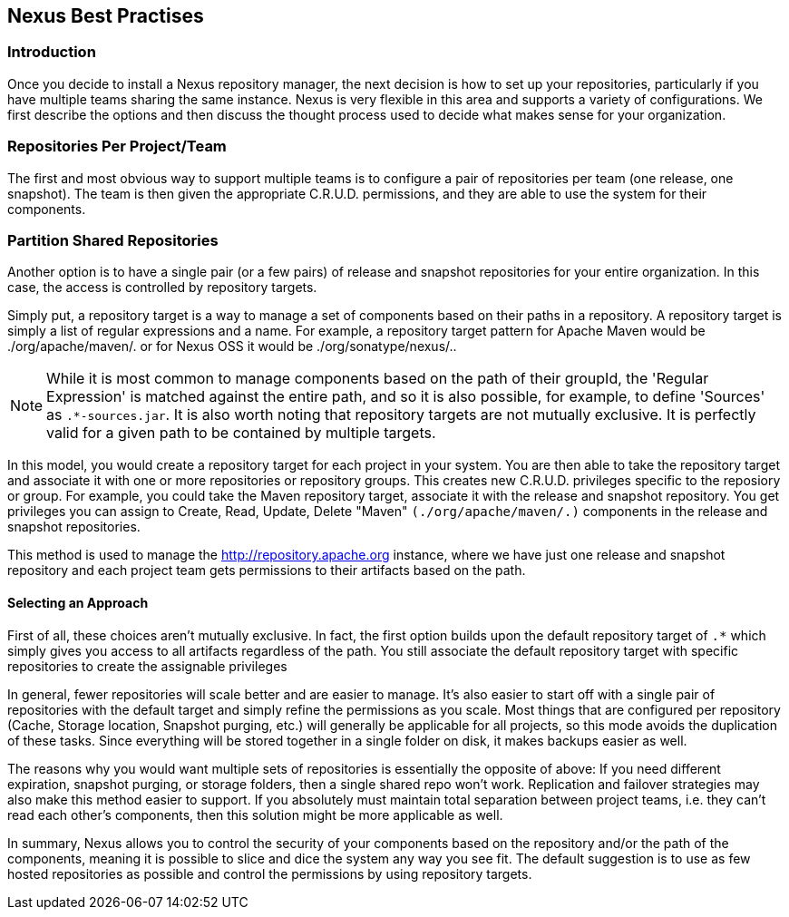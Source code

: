 [[best]]
== Nexus Best Practises

[[best-sect-intro]]
=== Introduction

Once you decide to install a Nexus repository manager, the next decision is
how to set up your repositories, particularly if you have multiple
teams sharing the same instance. Nexus is very flexible in this area
and supports a variety of configurations. We first describe the
options and then discuss the thought process used to decide what makes
sense for your organization.

[[best-sect-per]]
=== Repositories Per Project/Team

The first and most obvious way to support multiple teams is to
configure a pair of repositories per team (one release, one snapshot).
The team is then given the appropriate C.R.U.D. permissions, and they
are able to use the system for their components.


[[best-sect-shared]]
=== Partition Shared Repositories

Another option is to have a single pair (or a few pairs) of release 
and snapshot repositories for your entire organization. In this case, 
the access is controlled by repository targets.

Simply put, a repository target is a way to manage a set of components
based on their paths in a repository. A repository target is simply a
list of regular expressions and a name. For example, a repository
target pattern for Apache Maven would be +./org/apache/maven/.+ or for
Nexus OSS it would be +./org/sonatype/nexus/.+.

NOTE: While it is most common to manage components based on the path of
their groupId, the 'Regular Expression' is matched against the entire
path, and so it is also possible, for example, to define 'Sources' as
`.*-sources.jar`. It is also worth noting that repository targets are
not mutually exclusive. It is perfectly valid for a given path to be
contained by multiple targets.

In this model, you would create a repository target for each project
in your system. You are then able to take the repository target and
associate it with one or more repositories or repository groups. This
creates new C.R.U.D.  privileges specific to the reposiory or
group. For example, you could take the Maven repository target,
associate it with the release and snapshot repository. You get
privileges you can assign to Create, Read, Update, Delete "Maven"
`(./org/apache/maven/.)` components in the release and snapshot
repositories.

This method is used to manage the
http://repository.apache.org[http://repository.apache.org] instance,
where we have just one release and snapshot repository and each
project team gets permissions to their artifacts based on the path.

==== Selecting an Approach

First of all, these choices aren't mutually exclusive. In fact, the
first option builds upon the default repository target of `.*` which
simply gives you access to all artifacts regardless of the path. You
still associate the default repository target with specific repositories to
create the assignable privileges

In general, fewer repositories will scale better
and are easier to manage. It's also easier to start off with a single
pair of repositories with the default target and simply
refine the permissions as you scale. Most things that are configured
per repository (Cache, Storage location, Snapshot purging, etc.) will
generally be applicable for all projects, so this mode avoids the
duplication of these tasks. Since everything will be stored together
in a single folder on disk, it makes backups easier as well.

The reasons why you would want multiple sets of repositories is
essentially the opposite of above: If you need different expiration,
snapshot purging, or storage folders, then a single shared repo won't
work.  Replication and failover strategies may also make this method
easier to support. If you absolutely must maintain total separation
between project teams, i.e. they can't read each other's components,
then this solution might be more applicable as well.

In summary, Nexus allows you to control the security of your components
based on the repository and/or the path of the components, meaning it is
possible to slice and dice the system any way you see fit. The default
suggestion is to use as few hosted repositories as possible and control
the permissions by using repository targets.

////
/* Local Variables: */
/* ispell-personal-dictionary: "ispell.dict" */
/* End:             */
////
